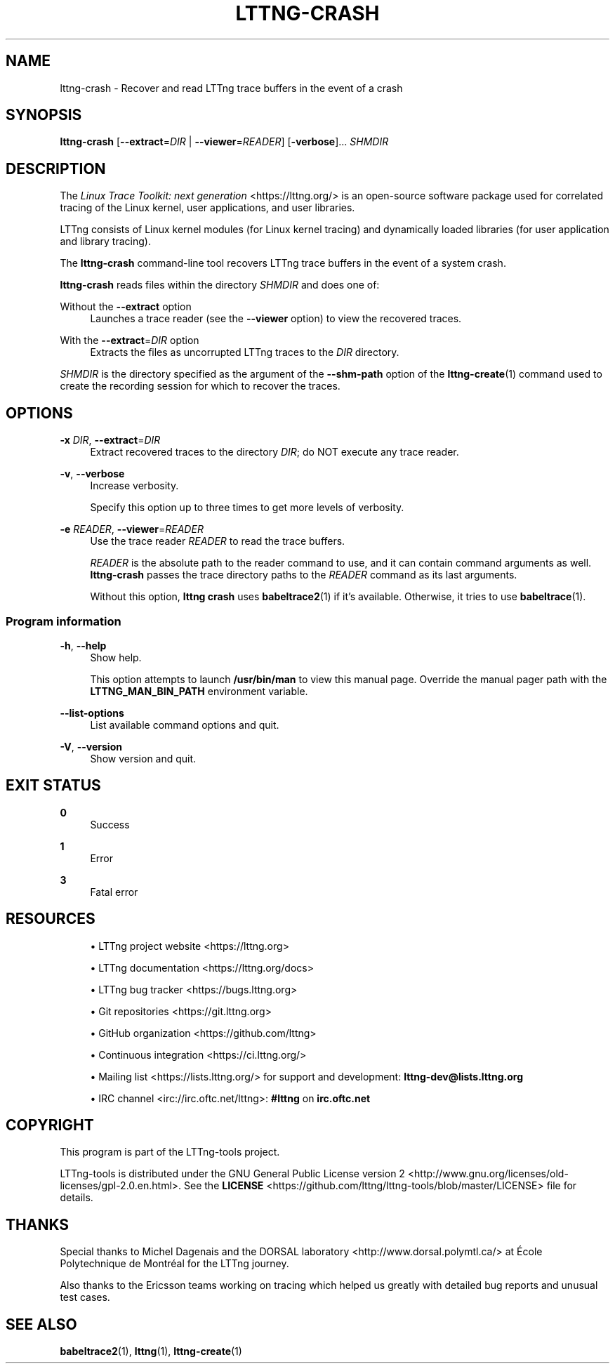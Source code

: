 '\" t
.\"     Title: lttng-crash
.\"    Author: [FIXME: author] [see http://docbook.sf.net/el/author]
.\" Generator: DocBook XSL Stylesheets v1.79.1 <http://docbook.sf.net/>
.\"      Date: 14 June 2021
.\"    Manual: LTTng Manual
.\"    Source: LTTng 2.13.2
.\"  Language: English
.\"
.TH "LTTNG\-CRASH" "1" "14 June 2021" "LTTng 2\&.13\&.2" "LTTng Manual"
.\" -----------------------------------------------------------------
.\" * Define some portability stuff
.\" -----------------------------------------------------------------
.\" ~~~~~~~~~~~~~~~~~~~~~~~~~~~~~~~~~~~~~~~~~~~~~~~~~~~~~~~~~~~~~~~~~
.\" http://bugs.debian.org/507673
.\" http://lists.gnu.org/archive/html/groff/2009-02/msg00013.html
.\" ~~~~~~~~~~~~~~~~~~~~~~~~~~~~~~~~~~~~~~~~~~~~~~~~~~~~~~~~~~~~~~~~~
.ie \n(.g .ds Aq \(aq
.el       .ds Aq '
.\" -----------------------------------------------------------------
.\" * set default formatting
.\" -----------------------------------------------------------------
.\" disable hyphenation
.nh
.\" disable justification (adjust text to left margin only)
.ad l
.\" -----------------------------------------------------------------
.\" * MAIN CONTENT STARTS HERE *
.\" -----------------------------------------------------------------
.SH "NAME"
lttng-crash \- Recover and read LTTng trace buffers in the event of a crash
.SH "SYNOPSIS"
.sp
.nf
\fBlttng\-crash\fR [\fB--extract\fR=\fIDIR\fR | \fB--viewer\fR=\fIREADER\fR] [\fB-verbose\fR]\&... \fISHMDIR\fR
.fi
.SH "DESCRIPTION"
.sp
The \fILinux Trace Toolkit: next generation\fR <https://lttng.org/> is an open\-source software package used for correlated tracing of the Linux kernel, user applications, and user libraries\&.
.sp
LTTng consists of Linux kernel modules (for Linux kernel tracing) and dynamically loaded libraries (for user application and library tracing)\&.
.sp
The \fBlttng-crash\fR command\-line tool recovers LTTng trace buffers in the event of a system crash\&.
.sp
\fBlttng-crash\fR reads files within the directory \fISHMDIR\fR and does one of:
.PP
Without the \fB--extract\fR option
.RS 4
Launches a trace reader (see the
\fB--viewer\fR
option) to view the recovered traces\&.
.RE
.PP
With the \fB--extract\fR=\fIDIR\fR option
.RS 4
Extracts the files as uncorrupted LTTng traces to the
\fIDIR\fR
directory\&.
.RE
.sp
\fISHMDIR\fR is the directory specified as the argument of the \fB--shm-path\fR option of the \fBlttng-create\fR(1) command used to create the recording session for which to recover the traces\&.
.SH "OPTIONS"
.PP
\fB-x\fR \fIDIR\fR, \fB--extract\fR=\fIDIR\fR
.RS 4
Extract recovered traces to the directory
\fIDIR\fR; do NOT execute any trace reader\&.
.RE
.PP
\fB-v\fR, \fB--verbose\fR
.RS 4
Increase verbosity\&.
.sp
Specify this option up to three times to get more levels of verbosity\&.
.RE
.PP
\fB-e\fR \fIREADER\fR, \fB--viewer\fR=\fIREADER\fR
.RS 4
Use the trace reader
\fIREADER\fR
to read the trace buffers\&.
.sp
\fIREADER\fR
is the absolute path to the reader command to use, and it can contain command arguments as well\&.
\fBlttng-crash\fR
passes the trace directory paths to the
\fIREADER\fR
command as its last arguments\&.
.sp
Without this option,
\fBlttng crash\fR
uses
\fBbabeltrace2\fR(1)
if it\(cqs available\&. Otherwise, it tries to use
\fBbabeltrace\fR(1)\&.
.RE
.SS "Program information"
.PP
\fB-h\fR, \fB--help\fR
.RS 4
Show help\&.
.sp
This option attempts to launch
\fB/usr/bin/man\fR
to view this manual page\&. Override the manual pager path with the
\fBLTTNG_MAN_BIN_PATH\fR
environment variable\&.
.RE
.PP
\fB--list-options\fR
.RS 4
List available command options and quit\&.
.RE
.PP
\fB-V\fR, \fB--version\fR
.RS 4
Show version and quit\&.
.RE
.SH "EXIT STATUS"
.PP
\fB0\fR
.RS 4
Success
.RE
.PP
\fB1\fR
.RS 4
Error
.RE
.PP
\fB3\fR
.RS 4
Fatal error
.RE
.SH "RESOURCES"
.sp
.RS 4
.ie n \{\
\h'-04'\(bu\h'+03'\c
.\}
.el \{\
.sp -1
.IP \(bu 2.3
.\}
LTTng project website <https://lttng.org>
.RE
.sp
.RS 4
.ie n \{\
\h'-04'\(bu\h'+03'\c
.\}
.el \{\
.sp -1
.IP \(bu 2.3
.\}
LTTng documentation <https://lttng.org/docs>
.RE
.sp
.RS 4
.ie n \{\
\h'-04'\(bu\h'+03'\c
.\}
.el \{\
.sp -1
.IP \(bu 2.3
.\}
LTTng bug tracker <https://bugs.lttng.org>
.RE
.sp
.RS 4
.ie n \{\
\h'-04'\(bu\h'+03'\c
.\}
.el \{\
.sp -1
.IP \(bu 2.3
.\}
Git repositories <https://git.lttng.org>
.RE
.sp
.RS 4
.ie n \{\
\h'-04'\(bu\h'+03'\c
.\}
.el \{\
.sp -1
.IP \(bu 2.3
.\}
GitHub organization <https://github.com/lttng>
.RE
.sp
.RS 4
.ie n \{\
\h'-04'\(bu\h'+03'\c
.\}
.el \{\
.sp -1
.IP \(bu 2.3
.\}
Continuous integration <https://ci.lttng.org/>
.RE
.sp
.RS 4
.ie n \{\
\h'-04'\(bu\h'+03'\c
.\}
.el \{\
.sp -1
.IP \(bu 2.3
.\}
Mailing list <https://lists.lttng.org/>
for support and development:
\fBlttng-dev@lists.lttng.org\fR
.RE
.sp
.RS 4
.ie n \{\
\h'-04'\(bu\h'+03'\c
.\}
.el \{\
.sp -1
.IP \(bu 2.3
.\}
IRC channel <irc://irc.oftc.net/lttng>:
\fB#lttng\fR
on
\fBirc.oftc.net\fR
.RE
.SH "COPYRIGHT"
.sp
This program is part of the LTTng\-tools project\&.
.sp
LTTng\-tools is distributed under the GNU General Public License version\ \&2 <http://www.gnu.org/licenses/old-licenses/gpl-2.0.en.html>\&. See the \fBLICENSE\fR <https://github.com/lttng/lttng-tools/blob/master/LICENSE> file for details\&.
.SH "THANKS"
.sp
Special thanks to Michel Dagenais and the DORSAL laboratory <http://www.dorsal.polymtl.ca/> at \('Ecole Polytechnique de Montr\('eal for the LTTng journey\&.
.sp
Also thanks to the Ericsson teams working on tracing which helped us greatly with detailed bug reports and unusual test cases\&.
.SH "SEE ALSO"
.sp
\fBbabeltrace2\fR(1), \fBlttng\fR(1), \fBlttng-create\fR(1)
